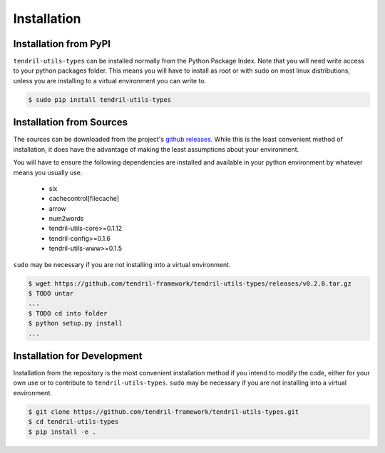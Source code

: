 
Installation
============

Installation from PyPI
----------------------

``tendril-utils-types`` can be installed normally from the Python Package Index.
Note that you will need write access to your python packages folder. This
means you will have to install as root or with sudo on most linux distributions,
unless you are installing to a virtual environment you can write to.

.. code-block:: console

    $ sudo pip install tendril-utils-types


Installation from Sources
-------------------------

The sources can be downloaded from the project's
`github releases <https://github.com/tendril-framework/tendril-utils-types/releases>`_.
While this is the least convenient method of installation, it does have the
advantage of making the least assumptions about your environment.

You will have to ensure the following dependencies are installed and available
in your python environment by whatever means you usually use.

    - six
    - cachecontrol[filecache]
    - arrow
    - num2words
    - tendril-utils-core>=0.1.12
    - tendril-config>=0.1.6
    - tendril-utils-www>=0.1.5

``sudo`` may be necessary if you are not installing into a virtual environment.


.. code-block:: console

    $ wget https://github.com/tendril-framework/tendril-utils-types/releases/v0.2.0.tar.gz
    $ TODO untar
    ...
    $ TODO cd into folder
    $ python setup.py install
    ...


Installation for Development
----------------------------

Installation from the repository is the most convenient installation method
if you intend to modify the code, either for your own use or to contribute to
``tendril-utils-types``. ``sudo`` may be necessary if you are not installing
into a virtual environment.

.. code-block:: console

    $ git clone https://github.com/tendril-framework/tendril-utils-types.git
    $ cd tendril-utils-types
    $ pip install -e .
